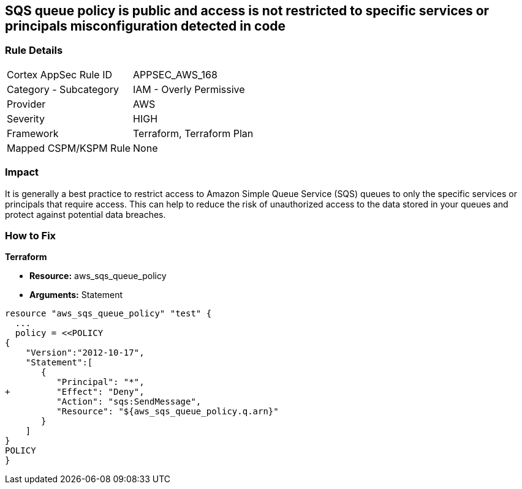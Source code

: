 == SQS queue policy is public and access is not restricted to specific services or principals misconfiguration detected in code


=== Rule Details

[cols="1,2"]
|===
|Cortex AppSec Rule ID |APPSEC_AWS_168
|Category - Subcategory |IAM - Overly Permissive
|Provider |AWS
|Severity |HIGH
|Framework |Terraform, Terraform Plan
|Mapped CSPM/KSPM Rule |None
|===
 



=== Impact
It is generally a best practice to restrict access to Amazon Simple Queue Service (SQS) queues to only the specific services or principals that require access.
This can help to reduce the risk of unauthorized access to the data stored in your queues and protect against potential data breaches.

=== How to Fix


*Terraform* 


* *Resource:* aws_sqs_queue_policy
* *Arguments:*  Statement


[source,text]
----
resource "aws_sqs_queue_policy" "test" {
  ... 
  policy = <<POLICY
{
    "Version":"2012-10-17",
    "Statement":[
       {
          "Principal": "*",
+         "Effect": "Deny",
          "Action": "sqs:SendMessage",
          "Resource": "${aws_sqs_queue_policy.q.arn}"
       }
    ]
}
POLICY
}
----
